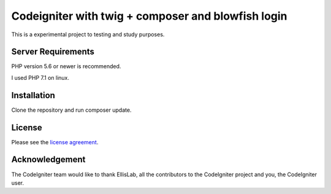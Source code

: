 ###################
Codeigniter with twig + composer and blowfish login
###################

This is a experimental project to testing and study purposes.


*******************
Server Requirements
*******************

PHP version 5.6 or newer is recommended.

I used PHP 7.1 on linux.

************
Installation
************

Clone the repository and run composer update.

*******
License
*******

Please see the `license
agreement <https://github.com/bcit-ci/CodeIgniter/blob/develop/user_guide_src/source/license.rst>`_.


***************
Acknowledgement
***************

The CodeIgniter team would like to thank EllisLab, all the
contributors to the CodeIgniter project and you, the CodeIgniter user.
